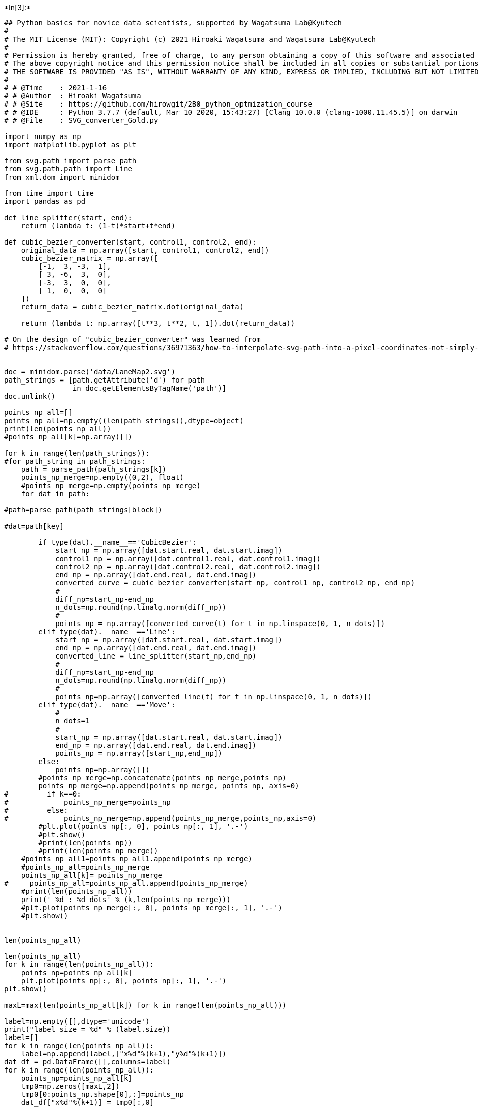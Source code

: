 

+*In[3]:*+
[source, ipython3]
----
## Python basics for novice data scientists, supported by Wagatsuma Lab@Kyutech 
#
# The MIT License (MIT): Copyright (c) 2021 Hiroaki Wagatsuma and Wagatsuma Lab@Kyutech
# 
# Permission is hereby granted, free of charge, to any person obtaining a copy of this software and associated documentation files (the "Software"), to deal in the Software without restriction, including without limitation the rights to use, copy, modify, merge, publish, distribute, sublicense, and/or sell copies of the Software, and to permit persons to whom the Software is furnished to do so, subject to the following conditions:
# The above copyright notice and this permission notice shall be included in all copies or substantial portions of the Software.
# THE SOFTWARE IS PROVIDED "AS IS", WITHOUT WARRANTY OF ANY KIND, EXPRESS OR IMPLIED, INCLUDING BUT NOT LIMITED TO THE WARRANTIES OF MERCHANTABILITY, FITNESS FOR A PARTICULAR PURPOSE AND NONINFRINGEMENT. IN NO EVENT SHALL THE AUTHORS OR COPYRIGHT HOLDERS BE LIABLE FOR ANY CLAIM, DAMAGES OR OTHER LIABILITY, WHETHER IN AN ACTION OF CONTRACT, TORT OR OTHERWISE, ARISING FROM, OUT OF OR IN CONNECTION WITH THE SOFTWARE OR THE USE OR OTHER DEALINGS IN THE SOFTWARE. */
#
# # @Time    : 2021-1-16 
# # @Author  : Hiroaki Wagatsuma
# # @Site    : https://github.com/hirowgit/2B0_python_optmization_course
# # @IDE     : Python 3.7.7 (default, Mar 10 2020, 15:43:27) [Clang 10.0.0 (clang-1000.11.45.5)] on darwin
# # @File    : SVG_converter_Gold.py

import numpy as np
import matplotlib.pyplot as plt

from svg.path import parse_path
from svg.path.path import Line
from xml.dom import minidom

from time import time
import pandas as pd

def line_splitter(start, end):
    return (lambda t: (1-t)*start+t*end)

def cubic_bezier_converter(start, control1, control2, end):
    original_data = np.array([start, control1, control2, end])
    cubic_bezier_matrix = np.array([
        [-1,  3, -3,  1],
        [ 3, -6,  3,  0],
        [-3,  3,  0,  0],
        [ 1,  0,  0,  0]
    ])
    return_data = cubic_bezier_matrix.dot(original_data)

    return (lambda t: np.array([t**3, t**2, t, 1]).dot(return_data))

# On the design of "cubic_bezier_converter" was learned from
# https://stackoverflow.com/questions/36971363/how-to-interpolate-svg-path-into-a-pixel-coordinates-not-simply-raster-in-pyth


doc = minidom.parse('data/LaneMap2.svg')
path_strings = [path.getAttribute('d') for path
                in doc.getElementsByTagName('path')]
doc.unlink()

points_np_all=[]
points_np_all=np.empty((len(path_strings)),dtype=object)
print(len(points_np_all))
#points_np_all[k]=np.array([])

for k in range(len(path_strings)):
#for path_string in path_strings:
    path = parse_path(path_strings[k])
    points_np_merge=np.empty((0,2), float)
    #points_np_merge=np.empty(points_np_merge)
    for dat in path:

#path=parse_path(path_strings[block])

#dat=path[key]

        if type(dat).__name__=='CubicBezier':
            start_np = np.array([dat.start.real, dat.start.imag])
            control1_np = np.array([dat.control1.real, dat.control1.imag])
            control2_np = np.array([dat.control2.real, dat.control2.imag])
            end_np = np.array([dat.end.real, dat.end.imag])
            converted_curve = cubic_bezier_converter(start_np, control1_np, control2_np, end_np)
            # 
            diff_np=start_np-end_np
            n_dots=np.round(np.linalg.norm(diff_np))
            # 
            points_np = np.array([converted_curve(t) for t in np.linspace(0, 1, n_dots)])
        elif type(dat).__name__=='Line':
            start_np = np.array([dat.start.real, dat.start.imag])
            end_np = np.array([dat.end.real, dat.end.imag])
            converted_line = line_splitter(start_np,end_np)
            # 
            diff_np=start_np-end_np
            n_dots=np.round(np.linalg.norm(diff_np))
            #     
            points_np=np.array([converted_line(t) for t in np.linspace(0, 1, n_dots)])
        elif type(dat).__name__=='Move':
            # 
            n_dots=1
            # 
            start_np = np.array([dat.start.real, dat.start.imag])
            end_np = np.array([dat.end.real, dat.end.imag])
            points_np = np.array([start_np,end_np])
        else:
            points_np=np.array([])
        #points_np_merge=np.concatenate(points_np_merge,points_np)
        points_np_merge=np.append(points_np_merge, points_np, axis=0)
#         if k==0:
#             points_np_merge=points_np
#         else:
#             points_np_merge=np.append(points_np_merge,points_np,axis=0)
        #plt.plot(points_np[:, 0], points_np[:, 1], '.-')
        #plt.show()
        #print(len(points_np))
        #print(len(points_np_merge))
    #points_np_all1=points_np_all1.append(points_np_merge)
    #points_np_all=points_np_merge
    points_np_all[k]= points_np_merge
#     points_np_all=points_np_all.append(points_np_merge)
    #print(len(points_np_all))
    print(' %d : %d dots' % (k,len(points_np_merge)))
    #plt.plot(points_np_merge[:, 0], points_np_merge[:, 1], '.-')
    #plt.show()


len(points_np_all)

len(points_np_all)
for k in range(len(points_np_all)):
    points_np=points_np_all[k]
    plt.plot(points_np[:, 0], points_np[:, 1], '.-')
plt.show()

maxL=max(len(points_np_all[k]) for k in range(len(points_np_all)))

label=np.empty([],dtype='unicode')
print("label size = %d" % (label.size))
label=[]
for k in range(len(points_np_all)): 
    label=np.append(label,["x%d"%(k+1),"y%d"%(k+1)])
dat_df = pd.DataFrame([],columns=label)
for k in range(len(points_np_all)):
    points_np=points_np_all[k]
    tmp0=np.zeros([maxL,2])
    tmp0[0:points_np.shape[0],:]=points_np
    dat_df["x%d"%(k+1)] = tmp0[:,0]
    dat_df["y%d"%(k+1)] = tmp0[:,1]
    
print(dat_df.shape)
dat_df

dat_df.to_csv('output/to_csv2.csv')
----


+*Out[3]:*+
----
4
 0 : 202 dots
 1 : 117 dots
 2 : 126 dots
 3 : 126 dots

![png](1_SVG_converter_Gold_files/1_SVG_converter_Gold_0_1.png)

label size = 1
(202, 8)
----


+*In[ ]:*+
[source, ipython3]
----

----
